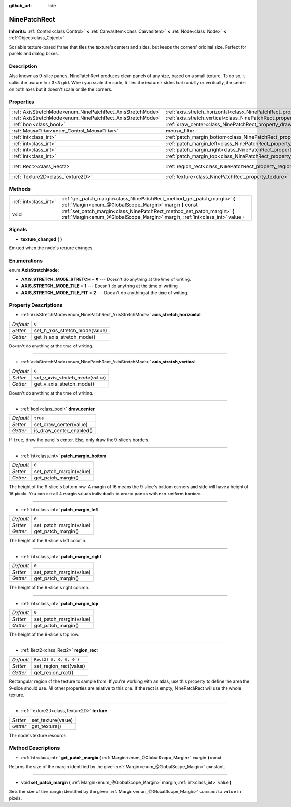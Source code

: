 :github_url: hide

.. Generated automatically by doc/tools/makerst.py in Godot's source tree.
.. DO NOT EDIT THIS FILE, but the NinePatchRect.xml source instead.
.. The source is found in doc/classes or modules/<name>/doc_classes.

.. _class_NinePatchRect:

NinePatchRect
=============

**Inherits:** :ref:`Control<class_Control>` **<** :ref:`CanvasItem<class_CanvasItem>` **<** :ref:`Node<class_Node>` **<** :ref:`Object<class_Object>`

Scalable texture-based frame that tiles the texture's centers and sides, but keeps the corners' original size. Perfect for panels and dialog boxes.

Description
-----------

Also known as 9-slice panels, NinePatchRect produces clean panels of any size, based on a small texture. To do so, it splits the texture in a 3×3 grid. When you scale the node, it tiles the texture's sides horizontally or vertically, the center on both axes but it doesn't scale or tile the corners.

Properties
----------

+------------------------------------------------------------+--------------------------------------------------------------------------------------+-------------------------+
| :ref:`AxisStretchMode<enum_NinePatchRect_AxisStretchMode>` | :ref:`axis_stretch_horizontal<class_NinePatchRect_property_axis_stretch_horizontal>` | ``0``                   |
+------------------------------------------------------------+--------------------------------------------------------------------------------------+-------------------------+
| :ref:`AxisStretchMode<enum_NinePatchRect_AxisStretchMode>` | :ref:`axis_stretch_vertical<class_NinePatchRect_property_axis_stretch_vertical>`     | ``0``                   |
+------------------------------------------------------------+--------------------------------------------------------------------------------------+-------------------------+
| :ref:`bool<class_bool>`                                    | :ref:`draw_center<class_NinePatchRect_property_draw_center>`                         | ``true``                |
+------------------------------------------------------------+--------------------------------------------------------------------------------------+-------------------------+
| :ref:`MouseFilter<enum_Control_MouseFilter>`               | mouse_filter                                                                         | **O:** ``2``            |
+------------------------------------------------------------+--------------------------------------------------------------------------------------+-------------------------+
| :ref:`int<class_int>`                                      | :ref:`patch_margin_bottom<class_NinePatchRect_property_patch_margin_bottom>`         | ``0``                   |
+------------------------------------------------------------+--------------------------------------------------------------------------------------+-------------------------+
| :ref:`int<class_int>`                                      | :ref:`patch_margin_left<class_NinePatchRect_property_patch_margin_left>`             | ``0``                   |
+------------------------------------------------------------+--------------------------------------------------------------------------------------+-------------------------+
| :ref:`int<class_int>`                                      | :ref:`patch_margin_right<class_NinePatchRect_property_patch_margin_right>`           | ``0``                   |
+------------------------------------------------------------+--------------------------------------------------------------------------------------+-------------------------+
| :ref:`int<class_int>`                                      | :ref:`patch_margin_top<class_NinePatchRect_property_patch_margin_top>`               | ``0``                   |
+------------------------------------------------------------+--------------------------------------------------------------------------------------+-------------------------+
| :ref:`Rect2<class_Rect2>`                                  | :ref:`region_rect<class_NinePatchRect_property_region_rect>`                         | ``Rect2( 0, 0, 0, 0 )`` |
+------------------------------------------------------------+--------------------------------------------------------------------------------------+-------------------------+
| :ref:`Texture2D<class_Texture2D>`                          | :ref:`texture<class_NinePatchRect_property_texture>`                                 |                         |
+------------------------------------------------------------+--------------------------------------------------------------------------------------+-------------------------+

Methods
-------

+-----------------------+--------------------------------------------------------------------------------------------------------------------------------------------------------------+
| :ref:`int<class_int>` | :ref:`get_patch_margin<class_NinePatchRect_method_get_patch_margin>` **(** :ref:`Margin<enum_@GlobalScope_Margin>` margin **)** const                        |
+-----------------------+--------------------------------------------------------------------------------------------------------------------------------------------------------------+
| void                  | :ref:`set_patch_margin<class_NinePatchRect_method_set_patch_margin>` **(** :ref:`Margin<enum_@GlobalScope_Margin>` margin, :ref:`int<class_int>` value **)** |
+-----------------------+--------------------------------------------------------------------------------------------------------------------------------------------------------------+

Signals
-------

.. _class_NinePatchRect_signal_texture_changed:

- **texture_changed** **(** **)**

Emitted when the node's texture changes.

Enumerations
------------

.. _enum_NinePatchRect_AxisStretchMode:

.. _class_NinePatchRect_constant_AXIS_STRETCH_MODE_STRETCH:

.. _class_NinePatchRect_constant_AXIS_STRETCH_MODE_TILE:

.. _class_NinePatchRect_constant_AXIS_STRETCH_MODE_TILE_FIT:

enum **AxisStretchMode**:

- **AXIS_STRETCH_MODE_STRETCH** = **0** --- Doesn't do anything at the time of writing.

- **AXIS_STRETCH_MODE_TILE** = **1** --- Doesn't do anything at the time of writing.

- **AXIS_STRETCH_MODE_TILE_FIT** = **2** --- Doesn't do anything at the time of writing.

Property Descriptions
---------------------

.. _class_NinePatchRect_property_axis_stretch_horizontal:

- :ref:`AxisStretchMode<enum_NinePatchRect_AxisStretchMode>` **axis_stretch_horizontal**

+-----------+--------------------------------+
| *Default* | ``0``                          |
+-----------+--------------------------------+
| *Setter*  | set_h_axis_stretch_mode(value) |
+-----------+--------------------------------+
| *Getter*  | get_h_axis_stretch_mode()      |
+-----------+--------------------------------+

Doesn't do anything at the time of writing.

----

.. _class_NinePatchRect_property_axis_stretch_vertical:

- :ref:`AxisStretchMode<enum_NinePatchRect_AxisStretchMode>` **axis_stretch_vertical**

+-----------+--------------------------------+
| *Default* | ``0``                          |
+-----------+--------------------------------+
| *Setter*  | set_v_axis_stretch_mode(value) |
+-----------+--------------------------------+
| *Getter*  | get_v_axis_stretch_mode()      |
+-----------+--------------------------------+

Doesn't do anything at the time of writing.

----

.. _class_NinePatchRect_property_draw_center:

- :ref:`bool<class_bool>` **draw_center**

+-----------+--------------------------+
| *Default* | ``true``                 |
+-----------+--------------------------+
| *Setter*  | set_draw_center(value)   |
+-----------+--------------------------+
| *Getter*  | is_draw_center_enabled() |
+-----------+--------------------------+

If ``true``, draw the panel's center. Else, only draw the 9-slice's borders.

----

.. _class_NinePatchRect_property_patch_margin_bottom:

- :ref:`int<class_int>` **patch_margin_bottom**

+-----------+-------------------------+
| *Default* | ``0``                   |
+-----------+-------------------------+
| *Setter*  | set_patch_margin(value) |
+-----------+-------------------------+
| *Getter*  | get_patch_margin()      |
+-----------+-------------------------+

The height of the 9-slice's bottom row. A margin of 16 means the 9-slice's bottom corners and side will have a height of 16 pixels. You can set all 4 margin values individually to create panels with non-uniform borders.

----

.. _class_NinePatchRect_property_patch_margin_left:

- :ref:`int<class_int>` **patch_margin_left**

+-----------+-------------------------+
| *Default* | ``0``                   |
+-----------+-------------------------+
| *Setter*  | set_patch_margin(value) |
+-----------+-------------------------+
| *Getter*  | get_patch_margin()      |
+-----------+-------------------------+

The height of the 9-slice's left column.

----

.. _class_NinePatchRect_property_patch_margin_right:

- :ref:`int<class_int>` **patch_margin_right**

+-----------+-------------------------+
| *Default* | ``0``                   |
+-----------+-------------------------+
| *Setter*  | set_patch_margin(value) |
+-----------+-------------------------+
| *Getter*  | get_patch_margin()      |
+-----------+-------------------------+

The height of the 9-slice's right column.

----

.. _class_NinePatchRect_property_patch_margin_top:

- :ref:`int<class_int>` **patch_margin_top**

+-----------+-------------------------+
| *Default* | ``0``                   |
+-----------+-------------------------+
| *Setter*  | set_patch_margin(value) |
+-----------+-------------------------+
| *Getter*  | get_patch_margin()      |
+-----------+-------------------------+

The height of the 9-slice's top row.

----

.. _class_NinePatchRect_property_region_rect:

- :ref:`Rect2<class_Rect2>` **region_rect**

+-----------+-------------------------+
| *Default* | ``Rect2( 0, 0, 0, 0 )`` |
+-----------+-------------------------+
| *Setter*  | set_region_rect(value)  |
+-----------+-------------------------+
| *Getter*  | get_region_rect()       |
+-----------+-------------------------+

Rectangular region of the texture to sample from. If you're working with an atlas, use this property to define the area the 9-slice should use. All other properties are relative to this one. If the rect is empty, NinePatchRect will use the whole texture.

----

.. _class_NinePatchRect_property_texture:

- :ref:`Texture2D<class_Texture2D>` **texture**

+----------+--------------------+
| *Setter* | set_texture(value) |
+----------+--------------------+
| *Getter* | get_texture()      |
+----------+--------------------+

The node's texture resource.

Method Descriptions
-------------------

.. _class_NinePatchRect_method_get_patch_margin:

- :ref:`int<class_int>` **get_patch_margin** **(** :ref:`Margin<enum_@GlobalScope_Margin>` margin **)** const

Returns the size of the margin identified by the given :ref:`Margin<enum_@GlobalScope_Margin>` constant.

----

.. _class_NinePatchRect_method_set_patch_margin:

- void **set_patch_margin** **(** :ref:`Margin<enum_@GlobalScope_Margin>` margin, :ref:`int<class_int>` value **)**

Sets the size of the margin identified by the given :ref:`Margin<enum_@GlobalScope_Margin>` constant to ``value`` in pixels.

